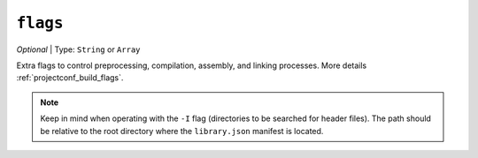 ..  Copyright (c) 2014-present PlatformIO <contact@platformio.org>
    Licensed under the Apache License, Version 2.0 (the "License");
    you may not use this file except in compliance with the License.
    You may obtain a copy of the License at
       http://www.apache.org/licenses/LICENSE-2.0
    Unless required by applicable law or agreed to in writing, software
    distributed under the License is distributed on an "AS IS" BASIS,
    WITHOUT WARRANTIES OR CONDITIONS OF ANY KIND, either express or implied.
    See the License for the specific language governing permissions and
    limitations under the License.

.. _library_json_buid_flags:

``flags``
~~~~~~~~~

*Optional* | Type: ``String`` or ``Array``

Extra flags to control preprocessing, compilation, assembly, and linking
processes. More details :ref:`projectconf_build_flags`.

.. note::
    Keep in mind when operating with the ``-I`` flag (directories to be
    searched for header files). The path should be relative to the
    root directory where the ``library.json`` manifest is located.
